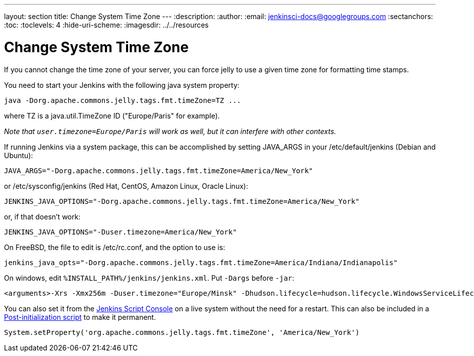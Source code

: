 ---
layout: section
title: Change System Time Zone
---
ifdef::backend-html5[]
:description:
:author:
:email: jenkinsci-docs@googlegroups.com
:sectanchors:
:toc:
:toclevels: 4
:hide-uri-scheme:
ifdef::env-github[:imagesdir: ../resources]
ifndef::env-github[:imagesdir: ../../resources]
endif::[]

= Change System Time Zone

If you cannot change the time zone of your server, you can force jelly to use a given time zone for formatting time stamps.

You need to start your Jenkins with the following java system property:

[source]
----
java -Dorg.apache.commons.jelly.tags.fmt.timeZone=TZ ...
----

where TZ is a java.util.TimeZone ID ("Europe/Paris" for example).

_Note that `+user.timezone=Europe/Paris+` will work as well, but it can interfere with other contexts._

If running Jenkins via a system package, this can be accomplished by
setting JAVA_ARGS in your /etc/default/jenkins (Debian and Ubuntu):

[source]
----
JAVA_ARGS="-Dorg.apache.commons.jelly.tags.fmt.timeZone=America/New_York"
----

or /etc/sysconfig/jenkins (Red Hat, CentOS, Amazon Linux, Oracle Linux):

[source]
----
JENKINS_JAVA_OPTIONS="-Dorg.apache.commons.jelly.tags.fmt.timeZone=America/New_York"
----

or, if that doesn't work:

[source]
----
JENKINS_JAVA_OPTIONS="-Duser.timezone=America/New_York"
----

On FreeBSD, the file to edit is /etc/rc.conf, and the option to use is:

[source]
----
jenkins_java_opts="-Dorg.apache.commons.jelly.tags.fmt.timeZone=America/Indiana/Indianapolis"
----

On windows, edit `%INSTALL_PATH%/jenkins/jenkins.xml`. Put `-Dargs` before `-jar`:

[source]
----
<arguments>-Xrs -Xmx256m -Duser.timezone="Europe/Minsk" -Dhudson.lifecycle=hudson.lifecycle.WindowsServiceLifecycle -jar "%BASE%\jenkins.war" --httpPort=8080</arguments>
----

You can also set it from the link:/doc/book/managing/script-console/[Jenkins Script Console] on a live system without the need for a restart.
This can also be included in a link:/doc/book/managing/groovy-hook-scripts/[Post-initialization script] to make it permanent.

[source,groovy]
----
System.setProperty('org.apache.commons.jelly.tags.fmt.timeZone', 'America/New_York')
----
